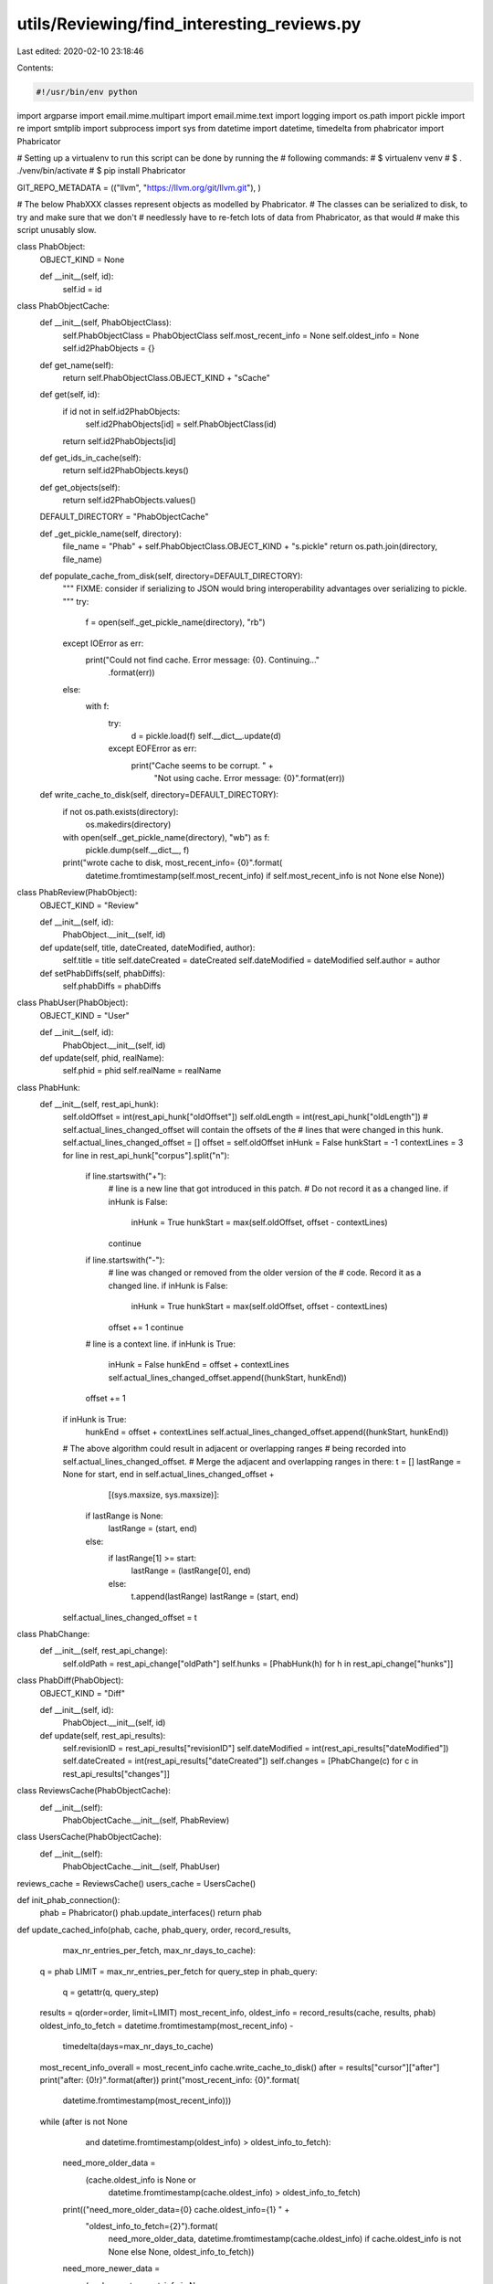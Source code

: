 utils/Reviewing/find_interesting_reviews.py
===========================================

Last edited: 2020-02-10 23:18:46

Contents:

.. code-block:: py

    #!/usr/bin/env python

import argparse
import email.mime.multipart
import email.mime.text
import logging
import os.path
import pickle
import re
import smtplib
import subprocess
import sys
from datetime import datetime, timedelta
from phabricator import Phabricator

# Setting up a virtualenv to run this script can be done by running the
# following commands:
# $ virtualenv venv
# $ . ./venv/bin/activate
# $ pip install Phabricator

GIT_REPO_METADATA = (("llvm", "https://llvm.org/git/llvm.git"), )

# The below PhabXXX classes represent objects as modelled by Phabricator.
# The classes can be serialized to disk, to try and make sure that we don't
# needlessly have to re-fetch lots of data from Phabricator, as that would
# make this script unusably slow.


class PhabObject:
    OBJECT_KIND = None

    def __init__(self, id):
        self.id = id


class PhabObjectCache:
    def __init__(self, PhabObjectClass):
        self.PhabObjectClass = PhabObjectClass
        self.most_recent_info = None
        self.oldest_info = None
        self.id2PhabObjects = {}

    def get_name(self):
        return self.PhabObjectClass.OBJECT_KIND + "sCache"

    def get(self, id):
        if id not in self.id2PhabObjects:
            self.id2PhabObjects[id] = self.PhabObjectClass(id)
        return self.id2PhabObjects[id]

    def get_ids_in_cache(self):
        return self.id2PhabObjects.keys()

    def get_objects(self):
        return self.id2PhabObjects.values()

    DEFAULT_DIRECTORY = "PhabObjectCache"

    def _get_pickle_name(self, directory):
        file_name = "Phab" + self.PhabObjectClass.OBJECT_KIND + "s.pickle"
        return os.path.join(directory, file_name)

    def populate_cache_from_disk(self, directory=DEFAULT_DIRECTORY):
        """
        FIXME: consider if serializing to JSON would bring interoperability
        advantages over serializing to pickle.
        """
        try:
            f = open(self._get_pickle_name(directory), "rb")
        except IOError as err:
            print("Could not find cache. Error message: {0}. Continuing..."
                  .format(err))
        else:
            with f:
                try:
                    d = pickle.load(f)
                    self.__dict__.update(d)
                except EOFError as err:
                    print("Cache seems to be corrupt. " +
                          "Not using cache. Error message: {0}".format(err))

    def write_cache_to_disk(self, directory=DEFAULT_DIRECTORY):
        if not os.path.exists(directory):
            os.makedirs(directory)
        with open(self._get_pickle_name(directory), "wb") as f:
            pickle.dump(self.__dict__, f)
        print("wrote cache to disk, most_recent_info= {0}".format(
            datetime.fromtimestamp(self.most_recent_info)
            if self.most_recent_info is not None else None))


class PhabReview(PhabObject):
    OBJECT_KIND = "Review"

    def __init__(self, id):
        PhabObject.__init__(self, id)

    def update(self, title, dateCreated, dateModified, author):
        self.title = title
        self.dateCreated = dateCreated
        self.dateModified = dateModified
        self.author = author

    def setPhabDiffs(self, phabDiffs):
        self.phabDiffs = phabDiffs


class PhabUser(PhabObject):
    OBJECT_KIND = "User"

    def __init__(self, id):
        PhabObject.__init__(self, id)

    def update(self, phid, realName):
        self.phid = phid
        self.realName = realName


class PhabHunk:
    def __init__(self, rest_api_hunk):
        self.oldOffset = int(rest_api_hunk["oldOffset"])
        self.oldLength = int(rest_api_hunk["oldLength"])
        # self.actual_lines_changed_offset will contain the offsets of the
        # lines that were changed in this hunk.
        self.actual_lines_changed_offset = []
        offset = self.oldOffset
        inHunk = False
        hunkStart = -1
        contextLines = 3
        for line in rest_api_hunk["corpus"].split("\n"):
            if line.startswith("+"):
                # line is a new line that got introduced in this patch.
                # Do not record it as a changed line.
                if inHunk is False:
                    inHunk = True
                    hunkStart = max(self.oldOffset, offset - contextLines)
                continue
            if line.startswith("-"):
                # line was changed or removed from the older version of the
                # code. Record it as a changed line.
                if inHunk is False:
                    inHunk = True
                    hunkStart = max(self.oldOffset, offset - contextLines)
                offset += 1
                continue
            # line is a context line.
            if inHunk is True:
                inHunk = False
                hunkEnd = offset + contextLines
                self.actual_lines_changed_offset.append((hunkStart, hunkEnd))
            offset += 1
        if inHunk is True:
            hunkEnd = offset + contextLines
            self.actual_lines_changed_offset.append((hunkStart, hunkEnd))

        # The above algorithm could result in adjacent or overlapping ranges
        # being recorded into self.actual_lines_changed_offset.
        # Merge the adjacent and overlapping ranges in there:
        t = []
        lastRange = None
        for start, end in self.actual_lines_changed_offset + \
                [(sys.maxsize, sys.maxsize)]:
            if lastRange is None:
                lastRange = (start, end)
            else:
                if lastRange[1] >= start:
                    lastRange = (lastRange[0], end)
                else:
                    t.append(lastRange)
                    lastRange = (start, end)
        self.actual_lines_changed_offset = t


class PhabChange:
    def __init__(self, rest_api_change):
        self.oldPath = rest_api_change["oldPath"]
        self.hunks = [PhabHunk(h) for h in rest_api_change["hunks"]]


class PhabDiff(PhabObject):
    OBJECT_KIND = "Diff"

    def __init__(self, id):
        PhabObject.__init__(self, id)

    def update(self, rest_api_results):
        self.revisionID = rest_api_results["revisionID"]
        self.dateModified = int(rest_api_results["dateModified"])
        self.dateCreated = int(rest_api_results["dateCreated"])
        self.changes = [PhabChange(c) for c in rest_api_results["changes"]]


class ReviewsCache(PhabObjectCache):
    def __init__(self):
        PhabObjectCache.__init__(self, PhabReview)


class UsersCache(PhabObjectCache):
    def __init__(self):
        PhabObjectCache.__init__(self, PhabUser)


reviews_cache = ReviewsCache()
users_cache = UsersCache()


def init_phab_connection():
    phab = Phabricator()
    phab.update_interfaces()
    return phab


def update_cached_info(phab, cache, phab_query, order, record_results,
                       max_nr_entries_per_fetch, max_nr_days_to_cache):
    q = phab
    LIMIT = max_nr_entries_per_fetch
    for query_step in phab_query:
        q = getattr(q, query_step)
    results = q(order=order, limit=LIMIT)
    most_recent_info, oldest_info = record_results(cache, results, phab)
    oldest_info_to_fetch = datetime.fromtimestamp(most_recent_info) - \
        timedelta(days=max_nr_days_to_cache)
    most_recent_info_overall = most_recent_info
    cache.write_cache_to_disk()
    after = results["cursor"]["after"]
    print("after: {0!r}".format(after))
    print("most_recent_info: {0}".format(
        datetime.fromtimestamp(most_recent_info)))
    while (after is not None
           and datetime.fromtimestamp(oldest_info) > oldest_info_to_fetch):
        need_more_older_data = \
            (cache.oldest_info is None or
             datetime.fromtimestamp(cache.oldest_info) > oldest_info_to_fetch)
        print(("need_more_older_data={0} cache.oldest_info={1} " +
               "oldest_info_to_fetch={2}").format(
                   need_more_older_data,
                   datetime.fromtimestamp(cache.oldest_info)
                   if cache.oldest_info is not None else None,
                   oldest_info_to_fetch))
        need_more_newer_data = \
            (cache.most_recent_info is None or
             cache.most_recent_info < most_recent_info)
        print(("need_more_newer_data={0} cache.most_recent_info={1} " +
               "most_recent_info={2}")
              .format(need_more_newer_data, cache.most_recent_info,
                      most_recent_info))
        if not need_more_older_data and not need_more_newer_data:
            break
        results = q(order=order, after=after, limit=LIMIT)
        most_recent_info, oldest_info = record_results(cache, results, phab)
        after = results["cursor"]["after"]
        print("after: {0!r}".format(after))
        print("most_recent_info: {0}".format(
            datetime.fromtimestamp(most_recent_info)))
        cache.write_cache_to_disk()
    cache.most_recent_info = most_recent_info_overall
    if after is None:
        # We did fetch all records. Mark the cache to contain all info since
        # the start of time.
        oldest_info = 0
    cache.oldest_info = oldest_info
    cache.write_cache_to_disk()


def record_reviews(cache, reviews, phab):
    most_recent_info = None
    oldest_info = None
    for reviewInfo in reviews["data"]:
        if reviewInfo["type"] != "DREV":
            continue
        id = reviewInfo["id"]
        # phid = reviewInfo["phid"]
        dateModified = int(reviewInfo["fields"]["dateModified"])
        dateCreated = int(reviewInfo["fields"]["dateCreated"])
        title = reviewInfo["fields"]["title"]
        author = reviewInfo["fields"]["authorPHID"]
        phabReview = cache.get(id)
        if "dateModified" not in phabReview.__dict__ or \
           dateModified > phabReview.dateModified:
            diff_results = phab.differential.querydiffs(revisionIDs=[id])
            diff_ids = sorted(diff_results.keys())
            phabDiffs = []
            for diff_id in diff_ids:
                diffInfo = diff_results[diff_id]
                d = PhabDiff(diff_id)
                d.update(diffInfo)
                phabDiffs.append(d)
            phabReview.update(title, dateCreated, dateModified, author)
            phabReview.setPhabDiffs(phabDiffs)
            print("Updated D{0} modified on {1} ({2} diffs)".format(
                id, datetime.fromtimestamp(dateModified), len(phabDiffs)))

        if most_recent_info is None:
            most_recent_info = dateModified
        elif most_recent_info < dateModified:
            most_recent_info = dateModified

        if oldest_info is None:
            oldest_info = dateModified
        elif oldest_info > dateModified:
            oldest_info = dateModified
    return most_recent_info, oldest_info


def record_users(cache, users, phab):
    most_recent_info = None
    oldest_info = None
    for info in users["data"]:
        if info["type"] != "USER":
            continue
        id = info["id"]
        phid = info["phid"]
        dateModified = int(info["fields"]["dateModified"])
        # dateCreated = int(info["fields"]["dateCreated"])
        realName = info["fields"]["realName"]
        phabUser = cache.get(id)
        phabUser.update(phid, realName)
        if most_recent_info is None:
            most_recent_info = dateModified
        elif most_recent_info < dateModified:
            most_recent_info = dateModified
        if oldest_info is None:
            oldest_info = dateModified
        elif oldest_info > dateModified:
            oldest_info = dateModified
    return most_recent_info, oldest_info


PHABCACHESINFO = ((reviews_cache, ("differential", "revision", "search"),
                   "updated", record_reviews, 5, 7),
                  (users_cache, ("user", "search"), "newest", record_users,
                   100, 1000))


def load_cache():
    for cache, phab_query, order, record_results, _, _ in PHABCACHESINFO:
        cache.populate_cache_from_disk()
        print("Loaded {0} nr entries: {1}".format(
            cache.get_name(), len(cache.get_ids_in_cache())))
        print("Loaded {0} has most recent info: {1}".format(
            cache.get_name(),
            datetime.fromtimestamp(cache.most_recent_info)
            if cache.most_recent_info is not None else None))


def update_cache(phab):
    load_cache()
    for cache, phab_query, order, record_results, max_nr_entries_per_fetch, \
            max_nr_days_to_cache in PHABCACHESINFO:
        update_cached_info(phab, cache, phab_query, order, record_results,
                           max_nr_entries_per_fetch, max_nr_days_to_cache)
        ids_in_cache = cache.get_ids_in_cache()
        print("{0} objects in {1}".format(len(ids_in_cache), cache.get_name()))
        cache.write_cache_to_disk()


def get_most_recent_reviews(days):
    newest_reviews = sorted(
        reviews_cache.get_objects(), key=lambda r: -r.dateModified)
    if len(newest_reviews) == 0:
        return newest_reviews
    most_recent_review_time = \
        datetime.fromtimestamp(newest_reviews[0].dateModified)
    cut_off_date = most_recent_review_time - timedelta(days=days)
    result = []
    for review in newest_reviews:
        if datetime.fromtimestamp(review.dateModified) < cut_off_date:
            return result
        result.append(review)
    return result


# All of the above code is about fetching data from Phabricator and caching it
# on local disk. The below code contains the actual "business logic" for this
# script.

_userphid2realname = None


def get_real_name_from_author(user_phid):
    global _userphid2realname
    if _userphid2realname is None:
        _userphid2realname = {}
        for user in users_cache.get_objects():
            _userphid2realname[user.phid] = user.realName
    return _userphid2realname.get(user_phid, "unknown")


def print_most_recent_reviews(phab, days, filter_reviewers):
    msgs = []

    def add_msg(msg):
        msgs.append(msg)
        print(msg)

    newest_reviews = get_most_recent_reviews(days)
    add_msg(u"These are the reviews that look interesting to be reviewed. " +
            u"The report below has 2 sections. The first " +
            u"section is organized per review; the second section is organized "
            + u"per potential reviewer.\n")
    oldest_review = newest_reviews[-1] if len(newest_reviews) > 0 else None
    oldest_datetime = \
        datetime.fromtimestamp(oldest_review.dateModified) \
        if oldest_review else None
    add_msg((u"The report below is based on analyzing the reviews that got " +
             u"touched in the past {0} days (since {1}). " +
             u"The script found {2} such reviews.\n").format(
                 days, oldest_datetime, len(newest_reviews)))
    reviewer2reviews_and_scores = {}
    for i, review in enumerate(newest_reviews):
        matched_reviewers = find_reviewers_for_review(review)
        matched_reviewers = filter_reviewers(matched_reviewers)
        if len(matched_reviewers) == 0:
            continue
        add_msg((u"{0:>3}. https://reviews.llvm.org/D{1} by {2}\n     {3}\n" +
                 u"     Last updated on {4}").format(
                     i, review.id,
                     get_real_name_from_author(review.author), review.title,
                     datetime.fromtimestamp(review.dateModified)))
        for reviewer, scores in matched_reviewers:
            add_msg(u"    potential reviewer {0}, score {1}".format(
                reviewer,
                "(" + "/".join(["{0:.1f}%".format(s) for s in scores]) + ")"))
            if reviewer not in reviewer2reviews_and_scores:
                reviewer2reviews_and_scores[reviewer] = []
            reviewer2reviews_and_scores[reviewer].append((review, scores))

    # Print out a summary per reviewer.
    for reviewer in sorted(reviewer2reviews_and_scores.keys()):
        reviews_and_scores = reviewer2reviews_and_scores[reviewer]
        reviews_and_scores.sort(key=lambda rs: rs[1], reverse=True)
        add_msg(u"\n\nSUMMARY FOR {0} (found {1} reviews):".format(
            reviewer, len(reviews_and_scores)))
        for review, scores in reviews_and_scores:
            add_msg(u"[{0}] https://reviews.llvm.org/D{1} '{2}' by {3}".format(
                "/".join(["{0:.1f}%".format(s) for s in scores]), review.id,
                review.title, get_real_name_from_author(review.author)))
    return "\n".join(msgs)


def get_git_cmd_output(cmd):
    output = None
    try:
        logging.debug(cmd)
        output = subprocess.check_output(
            cmd, shell=True, stderr=subprocess.STDOUT)
    except subprocess.CalledProcessError as e:
        logging.debug(str(e))
    if output is None:
        return None
    return output.decode("utf-8", errors='ignore')


reAuthorMail = re.compile("^author-mail <([^>]*)>.*$")


def parse_blame_output_line_porcelain(blame_output):
    email2nr_occurences = {}
    if blame_output is None:
        return email2nr_occurences
    for line in blame_output.split('\n'):
        m = reAuthorMail.match(line)
        if m:
            author_email_address = m.group(1)
            if author_email_address not in email2nr_occurences:
                email2nr_occurences[author_email_address] = 1
            else:
                email2nr_occurences[author_email_address] += 1
    return email2nr_occurences


def find_reviewers_for_diff_heuristic(diff):
    # Heuristic 1: assume good reviewers are the ones that touched the same
    # lines before as this patch is touching.
    # Heuristic 2: assume good reviewers are the ones that touched the same
    # files before as this patch is touching.
    reviewers2nr_lines_touched = {}
    reviewers2nr_files_touched = {}
    # Assume last revision before diff was modified is the revision the diff
    # applies to.
    git_repo = "git_repos/llvm"
    cmd = 'git -C {0} rev-list -n 1 --before="{1}" master'.format(
        git_repo,
        datetime.fromtimestamp(
            diff.dateModified).strftime("%Y-%m-%d %H:%M:%s"))
    base_revision = get_git_cmd_output(cmd).strip()
    logging.debug("Base revision={0}".format(base_revision))
    for change in diff.changes:
        path = change.oldPath
        # Compute heuristic 1: look at context of patch lines.
        for hunk in change.hunks:
            for start_line, end_line in hunk.actual_lines_changed_offset:
                # Collect git blame results for authors in those ranges.
                cmd = ("git -C {0} blame --encoding=utf-8 --date iso -f -e " +
                       "-w --line-porcelain -L {1},{2} {3} -- {4}").format(
                           git_repo, start_line, end_line, base_revision, path)
                blame_output = get_git_cmd_output(cmd)
                for reviewer, nr_occurences in \
                        parse_blame_output_line_porcelain(blame_output).items():
                    if reviewer not in reviewers2nr_lines_touched:
                        reviewers2nr_lines_touched[reviewer] = 0
                    reviewers2nr_lines_touched[reviewer] += nr_occurences
        # Compute heuristic 2: don't look at context, just at files touched.
        # Collect git blame results for authors in those ranges.
        cmd = ("git -C {0} blame --encoding=utf-8 --date iso -f -e -w " +
               "--line-porcelain {1} -- {2}").format(git_repo, base_revision,
                                                     path)
        blame_output = get_git_cmd_output(cmd)
        for reviewer, nr_occurences in parse_blame_output_line_porcelain(
                blame_output).items():
            if reviewer not in reviewers2nr_files_touched:
                reviewers2nr_files_touched[reviewer] = 0
            reviewers2nr_files_touched[reviewer] += 1

    # Compute "match scores"
    total_nr_lines = sum(reviewers2nr_lines_touched.values())
    total_nr_files = len(diff.changes)
    reviewers_matchscores = \
        [(reviewer,
          (reviewers2nr_lines_touched.get(reviewer, 0)*100.0/total_nr_lines
           if total_nr_lines != 0 else 0,
           reviewers2nr_files_touched[reviewer]*100.0/total_nr_files
           if total_nr_files != 0 else 0))
         for reviewer, nr_lines
         in reviewers2nr_files_touched.items()]
    reviewers_matchscores.sort(key=lambda i: i[1], reverse=True)
    return reviewers_matchscores


def find_reviewers_for_review(review):
    # Process the newest diff first.
    diffs = sorted(
        review.phabDiffs, key=lambda d: d.dateModified, reverse=True)
    if len(diffs) == 0:
        return
    diff = diffs[0]
    matched_reviewers = find_reviewers_for_diff_heuristic(diff)
    # Show progress, as this is a slow operation:
    sys.stdout.write('.')
    sys.stdout.flush()
    logging.debug(u"matched_reviewers: {0}".format(matched_reviewers))
    return matched_reviewers


def update_git_repos():
    git_repos_directory = "git_repos"
    for name, url in GIT_REPO_METADATA:
        dirname = os.path.join(git_repos_directory, name)
        if not os.path.exists(dirname):
            cmd = "git clone {0} {1}".format(url, dirname)
            output = get_git_cmd_output(cmd)
        cmd = "git -C {0} pull --rebase".format(dirname)
        output = get_git_cmd_output(cmd)


def send_emails(email_addresses, sender, msg):
    s = smtplib.SMTP()
    s.connect()
    for email_address in email_addresses:
        email_msg = email.mime.multipart.MIMEMultipart()
        email_msg['From'] = sender
        email_msg['To'] = email_address
        email_msg['Subject'] = 'LLVM patches you may be able to review.'
        email_msg.attach(email.mime.text.MIMEText(msg.encode('utf-8'), 'plain'))
        # python 3.x: s.send_message(email_msg)
        s.sendmail(email_msg['From'], email_msg['To'], email_msg.as_string())
    s.quit()


def filter_reviewers_to_report_for(people_to_look_for):
    # The below is just an example filter, to only report potential reviews
    # to do for the people that will receive the report email.
    return lambda potential_reviewers: [r for r in potential_reviewers
                                        if r[0] in people_to_look_for]


def main():
    parser = argparse.ArgumentParser(
        description='Match open reviews to potential reviewers.')
    parser.add_argument(
        '--no-update-cache',
        dest='update_cache',
        action='store_false',
        default=True,
        help='Do not update cached Phabricator objects')
    parser.add_argument(
        '--email-report',
        dest='email_report',
        nargs='*',
        default="",
        help="A email addresses to send the report to.")
    parser.add_argument(
        '--sender',
        dest='sender',
        default="",
        help="The email address to use in 'From' on messages emailed out.")
    parser.add_argument(
        '--email-addresses',
        dest='email_addresses',
        nargs='*',
        help="The email addresses (as known by LLVM git) of " +
        "the people to look for reviews for.")
    parser.add_argument('--verbose', '-v', action='count')

    args = parser.parse_args()

    if args.verbose >= 1:
        logging.basicConfig(level=logging.DEBUG)

    people_to_look_for = [e.decode('utf-8') for e in args.email_addresses]
    logging.debug("Will look for reviews that following contributors could " +
                  "review: {}".format(people_to_look_for))
    logging.debug("Will email a report to: {}".format(args.email_report))

    phab = init_phab_connection()

    if args.update_cache:
        update_cache(phab)

    load_cache()
    update_git_repos()
    msg = print_most_recent_reviews(
        phab,
        days=1,
        filter_reviewers=filter_reviewers_to_report_for(people_to_look_for))

    if args.email_report != []:
        send_emails(args.email_report, args.sender, msg)


if __name__ == "__main__":
    main()


